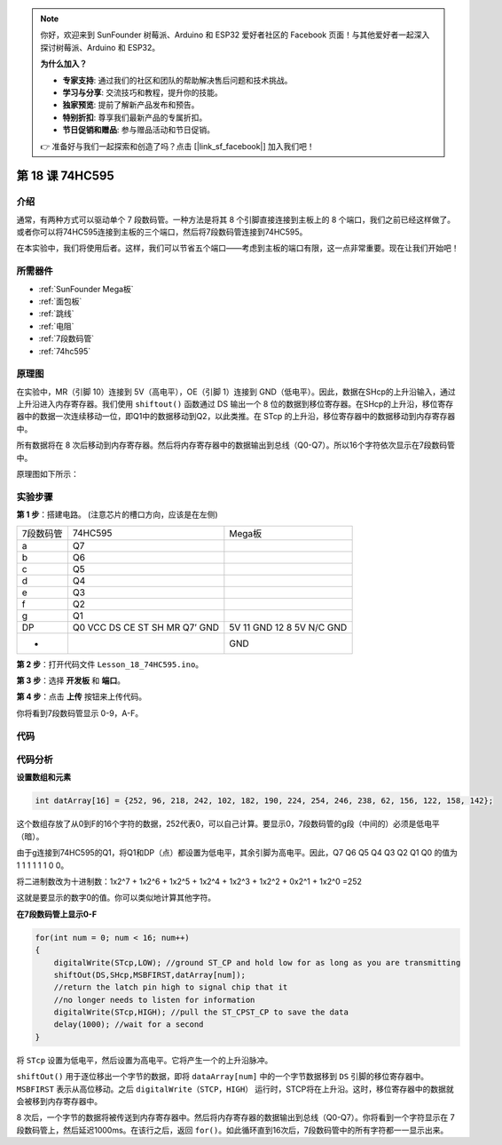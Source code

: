 .. note::

    你好，欢迎来到 SunFounder 树莓派、Arduino 和 ESP32 爱好者社区的 Facebook 页面！与其他爱好者一起深入探讨树莓派、Arduino 和 ESP32。

    **为什么加入？**

    - **专家支持**: 通过我们的社区和团队的帮助解决售后问题和技术挑战。
    - **学习与分享**: 交流技巧和教程，提升你的技能。
    - **独家预览**: 提前了解新产品发布和预告。
    - **特别折扣**: 尊享我们最新产品的专属折扣。
    - **节日促销和赠品**: 参与赠品活动和节日促销。

    👉 准备好与我们一起探索和创造了吗？点击 [|link_sf_facebook|] 加入我们吧！

.. _74hc595_mega:

第 18 课 74HC595
=======================

介绍
------------------

通常，有两种方式可以驱动单个 7 段数码管。一种方法是将其 8 个引脚直接连接到主板上的 8 个端口，我们之前已经这样做了。或者你可以将74HC595连接到主板的三个端口，然后将7段数码管连接到74HC595。

在本实验中，我们将使用后者。这样，我们可以节省五个端口——考虑到主板的端口有限，这一点非常重要。现在让我们开始吧！

所需器件
--------------

.. image:: media_mega2560/megac18.png
    :align: center

* :ref:`SunFounder Mega板`
* :ref:`面包板`
* :ref:`跳线`
* :ref:`电阻`
* :ref:`7段数码管`
* :ref:`74hc595`

原理图
-------------------------

在实验中，MR（引脚 10）连接到 5V（高电平），OE（引脚 1）连接到 GND（低电平）。因此，数据在SHcp的上升沿输入，通过上升沿进入内存寄存器。我们使用 ``shiftout()`` 函数通过 DS 输出一个 8 位的数据到移位寄存器。在SHcp的上升沿，移位寄存器中的数据一次连续移动一位，即Q1中的数据移动到Q2，以此类推。在 STcp 的上升沿，移位寄存器中的数据移动到内存寄存器中。

所有数据将在 8 次后移动到内存寄存器。然后将内存寄存器中的数据输出到总线（Q0-Q7）。所以16个字符依次显示在7段数码管中。

原理图如下所示：

.. image:: media_mega2560/image213.png
    :align: center


实验步骤
--------------------------

**第 1 步**：搭建电路。 (注意芯片的槽口方向，应该是在左侧)

===================== =========== ================
7段数码管                74HC595     Mega板 
a                       Q7          
b                       Q6          
c                       Q5          
d                       Q4          
e                       Q3          
f                       Q2          
g                       Q1          
DP                      Q0          
                        VCC           5V
                        DS            11
                        CE            GND
                        ST            12
                        SH            8
                        MR            5V
                        Q7’           N/C
                        GND           GND
-                                     GND
===================== =========== ================

.. image:: media_mega2560/image214.png

**第 2 步**：打开代码文件 ``Lesson_18_74HC595.ino``。

**第 3 步**：选择 **开发板** 和 **端口**。

**第 4 步**：点击 **上传** 按钮来上传代码。

你将看到7段数码管显示 0-9，A-F。

.. image:: media_mega2560/image215.jpeg

代码
--------

.. raw:: html

   <iframe src=https://create.arduino.cc/editor/sunfounder01/9cb0949a-9a1a-4956-9cba-352aa2dbcbf8/preview?embed style="height:510px;width:100%;margin:10px 0" frameborder=0></iframe>

代码分析
----------------

**设置数组和元素**

.. code-block:: arduino

    int datArray[16] = {252, 96, 218, 242, 102, 182, 190, 224, 254, 246, 238, 62, 156, 122, 158, 142};


这个数组存放了从0到F的16个字符的数据，252代表0，可以自己计算。要显示0，7段数码管的g段（中间的）必须是低电平（暗）。

由于g连接到74HC595的Q1，将Q1和DP（点）都设置为低电平，其余引脚为高电平。因此，Q7 Q6 Q5 Q4 Q3 Q2 Q1 Q0 的值为 1 1 1 1 1 1 0 0。

将二进制数改为十进制数：1x2^7 + 1x2^6 + 1x2^5 + 1x2^4 + 1x2^3 + 1x2^2 + 0x2^1 + 1x2^0 =252

这就是要显示的数字0的值。你可以类似地计算其他字符。

**在7段数码管上显示0-F**

.. code-block:: Arduino

    for(int num = 0; num < 16; num++)
    {
        digitalWrite(STcp,LOW); //ground ST_CP and hold low for as long as you are transmitting
        shiftOut(DS,SHcp,MSBFIRST,datArray[num]);
        //return the latch pin high to signal chip that it 
        //no longer needs to listen for information
        digitalWrite(STcp,HIGH); //pull the ST_CPST_CP to save the data
        delay(1000); //wait for a second
    }

将 ``STcp`` 设置为低电平，然后设置为高电平。它将产生一个的上升沿脉冲。

``shiftOut()`` 用于逐位移出一个字节的数据，即将 ``dataArray[num]`` 中的一个字节数据移到 ``DS`` 引脚的移位寄存器中。 ``MSBFIRST`` 表示从高位移动。之后 ``digitalWrite（STCP，HIGH）`` 运行时，STCP将在上升沿。这时，移位寄存器中的数据就会被移到内存寄存器中。

8 次后，一个字节的数据将被传送到内存寄存器中。然后将内存寄存器的数据输出到总线（Q0-Q7）。你将看到一个字符显示在 7 段数码管上，然后延迟1000ms。在该行之后，返回 ``for()``。如此循环直到16次后，7段数码管中的所有字符都一一显示出来。
